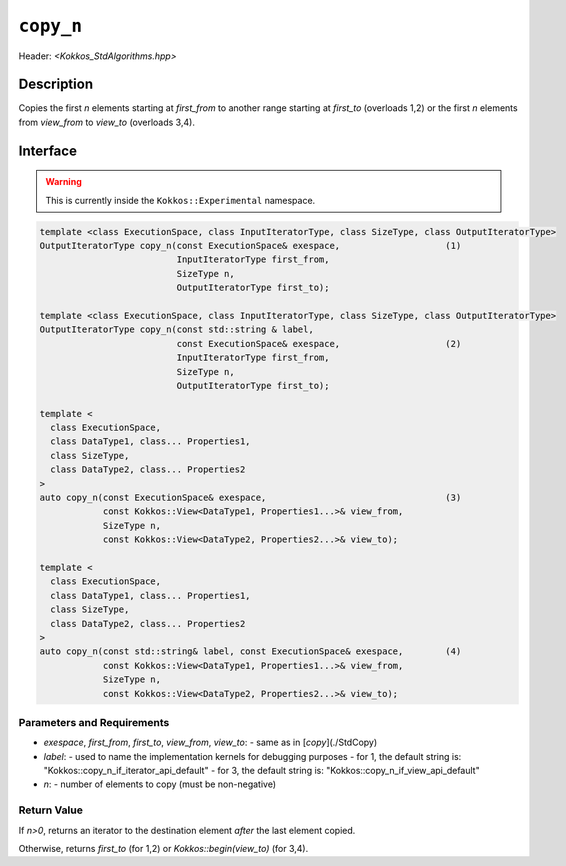 ``copy_n``
==========

Header: `<Kokkos_StdAlgorithms.hpp>`

Description
-----------

Copies the first `n` elements starting at `first_from` to
another range starting at `first_to` (overloads 1,2) or the first `n` elements
from `view_from` to `view_to` (overloads 3,4).

Interface
---------

.. warning:: This is currently inside the ``Kokkos::Experimental`` namespace.

.. code-block:: cpp

  template <class ExecutionSpace, class InputIteratorType, class SizeType, class OutputIteratorType>
  OutputIteratorType copy_n(const ExecutionSpace& exespace,                    (1)
                            InputIteratorType first_from,
                            SizeType n,
                            OutputIteratorType first_to);

  template <class ExecutionSpace, class InputIteratorType, class SizeType, class OutputIteratorType>
  OutputIteratorType copy_n(const std::string & label,
                            const ExecutionSpace& exespace,                    (2)
                            InputIteratorType first_from,
                            SizeType n,
                            OutputIteratorType first_to);

  template <
    class ExecutionSpace,
    class DataType1, class... Properties1,
    class SizeType,
    class DataType2, class... Properties2
  >
  auto copy_n(const ExecutionSpace& exespace,                                  (3)
              const Kokkos::View<DataType1, Properties1...>& view_from,
              SizeType n,
              const Kokkos::View<DataType2, Properties2...>& view_to);

  template <
    class ExecutionSpace,
    class DataType1, class... Properties1,
    class SizeType,
    class DataType2, class... Properties2
  >
  auto copy_n(const std::string& label, const ExecutionSpace& exespace,        (4)
              const Kokkos::View<DataType1, Properties1...>& view_from,
              SizeType n,
              const Kokkos::View<DataType2, Properties2...>& view_to);


Parameters and Requirements
~~~~~~~~~~~~~~~~~~~~~~~~~~~

- `exespace`, `first_from`, `first_to`, `view_from`, `view_to`:
  - same as in [`copy`](./StdCopy)
- `label`:
  - used to name the implementation kernels for debugging purposes
  - for 1, the default string is: "Kokkos::copy_n_if_iterator_api_default"
  - for 3, the default string is: "Kokkos::copy_n_if_view_api_default"
- `n`:
  - number of elements to copy (must be non-negative)


Return Value
~~~~~~~~~~~~

If `n>0`, returns an iterator to the destination element *after* the last element copied.

Otherwise, returns `first_to` (for 1,2) or `Kokkos::begin(view_to)` (for 3,4).
